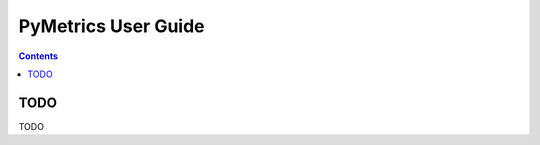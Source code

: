 PyMetrics User Guide
====================

.. contents:: Contents
   :depth: 3
   :local:
   :backlinks: none

TODO
----

TODO
